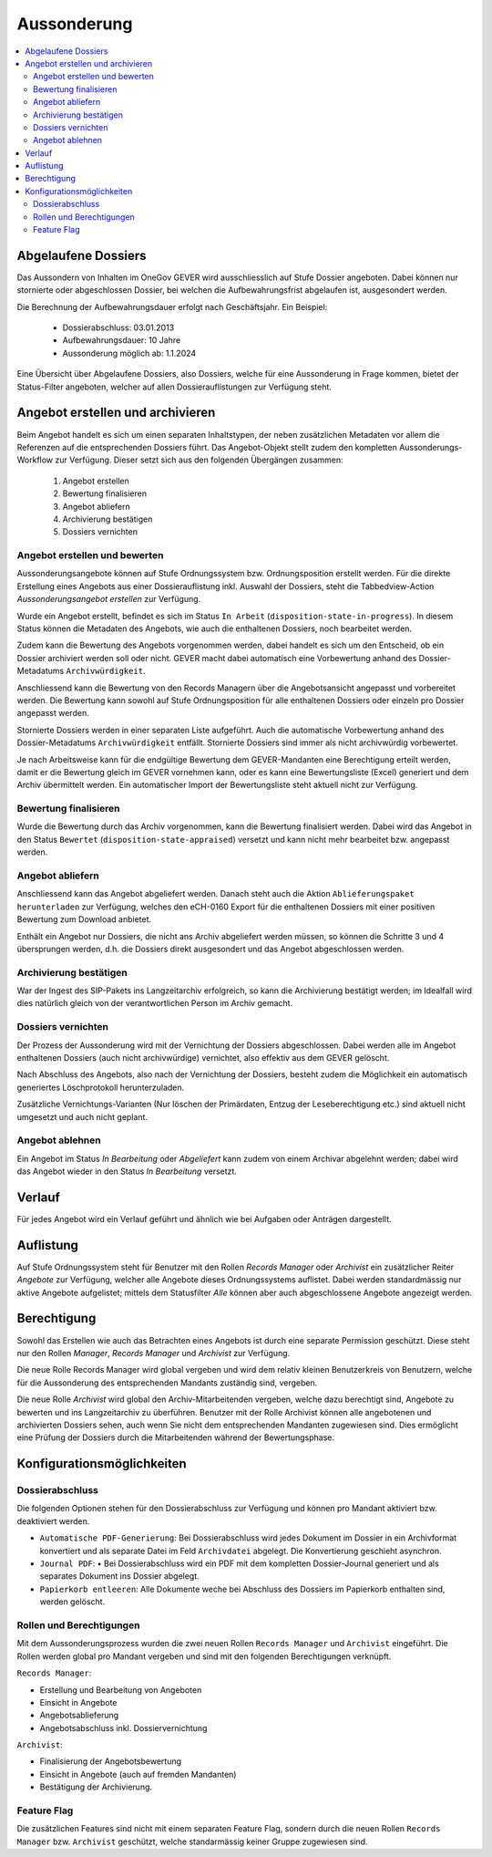 Aussonderung
============

.. contents::
   :local:
   :backlinks: none


Abgelaufene Dossiers
--------------------
Das Aussondern von Inhalten im OneGov GEVER wird ausschliesslich auf Stufe
Dossier angeboten. Dabei können nur stornierte oder abgeschlossen Dossier,
bei welchen die Aufbewahrungsfrist abgelaufen ist, ausgesondert werden.

Die Berechnung der Aufbewahrungsdauer erfolgt nach Geschäftsjahr. Ein Beispiel:

   - Dossierabschluss: 03.01.2013

   - Aufbewahrungsdauer: 10 Jahre

   - Aussonderung möglich ab: 1.1.2024

Eine Übersicht über Abgelaufene Dossiers, also Dossiers, welche für eine
Aussonderung in Frage kommen, bietet der Status-Filter angeboten, welcher auf
allen Dossierauflistungen zur Verfügung steht.


Angebot erstellen und archivieren
---------------------------------
Beim Angebot handelt es sich um einen separaten Inhaltstypen, der neben
zusätzlichen Metadaten vor allem die Referenzen auf die entsprechenden Dossiers
führt. Das Angebot-Objekt stellt zudem den kompletten Aussonderungs-Workflow
zur Verfügung. Dieser setzt sich aus den folgenden Übergängen zusammen:

 1. Angebot erstellen
 2. Bewertung finalisieren
 3. Angebot abliefern
 4. Archivierung bestätigen
 5. Dossiers vernichten

|img-aussonderung-5|


Angebot erstellen und bewerten
~~~~~~~~~~~~~~~~~~~~~~~~~~~~~~
Aussonderungsangebote können auf Stufe Ordnungssystem bzw. Ordnungsposition
erstellt werden. Für die direkte Erstellung eines Angebots aus einer
Dossierauflistung inkl. Auswahl der Dossiers, steht die Tabbedview-Action
`Aussonderungsangebot erstellen` zur Verfügung.

|img-aussonderung-1|

Wurde ein Angebot erstellt, befindet es sich im Status ``In Arbeit``
(``disposition-state-in-progress``). In diesem Status können die Metadaten des
Angebots, wie auch die enthaltenen Dossiers, noch bearbeitet werden.

Zudem kann die Bewertung des Angebots vorgenommen werden, dabei handelt es sich
um den Entscheid, ob ein Dossier archiviert werden soll oder nicht. GEVER macht
dabei automatisch eine Vorbewertung anhand des
Dossier-Metadatums ``Archivwürdigkeit``.

Anschliessend kann die Bewertung von den Records Managern über die
Angebotsansicht angepasst und vorbereitet werden. Die Bewertung kann sowohl auf Stufe Ordnungsposition für alle enthaltenen Dossiers oder einzeln pro Dossier angepasst werden.

|img-aussonderung-2|

Stornierte Dossiers werden in einer separaten Liste aufgeführt. Auch die
automatische Vorbewertung anhand des Dossier-Metadatums ``Archivwürdigkeit``
entfällt. Stornierte Dossiers sind immer als nicht archivwürdig vorbewertet.

|img-aussonderung-6|

Je nach Arbeitsweise kann für die endgültige Bewertung dem GEVER-Mandanten eine
Berechtigung erteilt werden, damit er die Bewertung gleich im GEVER vornehmen
kann, oder es kann eine Bewertungsliste (Excel) generiert und dem Archiv
übermittelt werden. Ein automatischer Import der Bewertungsliste steht aktuell
nicht zur Verfügung.


Bewertung finalisieren
~~~~~~~~~~~~~~~~~~~~~~
Wurde die Bewertung durch das Archiv vorgenommen, kann die Bewertung
finalisiert werden. Dabei wird das Angebot in den Status ``Bewertet``
(``disposition-state-appraised``) versetzt und kann nicht mehr bearbeitet bzw.
angepasst werden.

Angebot abliefern
~~~~~~~~~~~~~~~~~
Anschliessend kann das Angebot abgeliefert werden. Danach steht auch die
Aktion ``Ablieferungspaket herunterladen`` zur Verfügung, welches den eCH-0160
Export für die enthaltenen Dossiers mit einer positiven Bewertung zum Download
anbietet.

Enthält ein Angebot nur Dossiers, die nicht ans Archiv abgeliefert werden müssen,
so können die Schritte 3 und 4 übersprungen werden, d.h. die Dossiers direkt
ausgesondert und das Angebot abgeschlossen werden.


Archivierung bestätigen
~~~~~~~~~~~~~~~~~~~~~~~
War der Ingest des SIP-Pakets ins Langzeitarchiv erfolgreich, so kann die
Archivierung bestätigt werden; im Idealfall wird dies natürlich gleich von der
verantwortlichen Person im Archiv gemacht.


Dossiers vernichten
~~~~~~~~~~~~~~~~~~~
Der Prozess der Aussonderung wird mit der Vernichtung der Dossiers
abgeschlossen. Dabei werden alle im Angebot enthaltenen Dossiers (auch nicht
archivwürdige) vernichtet, also effektiv aus dem GEVER gelöscht.

Nach Abschluss des Angebots, also nach der Vernichtung der Dossiers, besteht
zudem die Möglichkeit ein automatisch generiertes Löschprotokoll
herunterzuladen.

Zusätzliche Vernichtungs-Varianten (Nur löschen der Primärdaten, Entzug der
Leseberechtigung etc.) sind aktuell nicht umgesetzt und auch nicht geplant.


Angebot ablehnen
~~~~~~~~~~~~~~~~
Ein Angebot im Status `In Bearbeitung` oder `Abgeliefert` kann zudem von einem
Archivar abgelehnt werden; dabei wird das Angebot wieder in den Status
`In Bearbeitung` versetzt.


Verlauf
-------
Für jedes Angebot wird ein Verlauf geführt und ähnlich wie bei Aufgaben oder
Anträgen dargestellt.

|img-aussonderung-3|


Auflistung
----------
Auf Stufe Ordnungssystem steht für Benutzer mit den Rollen `Records Manager`
oder `Archivist` ein zusätzlicher Reiter `Angebote` zur Verfügung, welcher alle
Angebote dieses Ordnungssystems auflistet. Dabei werden standardmässig nur
aktive Angebote aufgelistet; mittels dem Statusfilter `Alle` können aber auch
abgeschlossene Angebote angezeigt werden.

|img-aussonderung-4|


Berechtigung
------------
Sowohl das Erstellen wie auch das Betrachten eines Angebots ist durch eine
separate Permission geschützt. Diese steht nur den Rollen `Manager`,
`Records Manager` und `Archivist` zur Verfügung.

Die neue Rolle Records Manager wird global vergeben und wird dem relativ kleinen
Benutzerkreis von Benutzern, welche für die Aussonderung des entsprechenden
Mandants zuständig sind, vergeben.

Die neue Rolle `Archivist` wird global den Archiv-Mitarbeitenden vergeben,
welche dazu berechtigt sind, Angebote zu bewerten und ins Langzeitarchiv zu
überführen. Benutzer mit der Rolle Archivist können alle angebotenen und
archivierten Dossiers sehen, auch wenn Sie nicht dem entsprechenden Mandanten
zugewiesen sind. Dies ermöglicht eine Prüfung der Dossiers durch die
Mitarbeitenden während der Bewertungsphase.

Konfigurationsmöglichkeiten
---------------------------

Dossierabschluss
~~~~~~~~~~~~~~~~
Die folgenden Optionen stehen für den Dossierabschluss zur Verfügung und können pro Mandant aktiviert bzw. deaktiviert werden.

- ``Automatische PDF-Generierung``: Bei Dossierabschluss wird jedes Dokument im Dossier in ein Archivformat konvertiert und als separate Datei im Feld ``Archivdatei`` abgelegt. Die Konvertierung geschieht asynchron.
- ``Journal PDF``: •	Bei Dossierabschluss wird ein PDF mit dem kompletten Dossier-Journal generiert und als separates Dokument ins Dossier abgelegt.
- ``Papierkorb entleeren``: Alle Dokumente weche bei Abschluss des Dossiers im Papierkorb enthalten sind, werden gelöscht.

Rollen und Berechtigungen
~~~~~~~~~~~~~~~~~~~~~~~~~
Mit dem Aussonderungsprozess wurden die zwei neuen Rollen ``Records Manager`` und ``Archivist`` eingeführt. Die Rollen werden global pro Mandant vergeben und sind mit den folgenden Berechtigungen verknüpft.

``Records Manager``:

- Erstellung und Bearbeitung von Angeboten
- Einsicht in Angebote
- Angebotsablieferung
- Angebotsabschluss inkl. Dossiervernichtung

``Archivist``:

- Finalisierung der Angebotsbewertung
- Einsicht in Angebote (auch auf fremden Mandanten)
- Bestätigung der Archivierung.

Feature Flag
~~~~~~~~~~~~
Die zusätzlichen Features sind nicht mit einem separaten Feature Flag, sondern durch die neuen Rollen ``Records Manager`` bzw. ``Archivist`` geschützt, welche standarmässig keiner Gruppe zugewiesen sind.

.. |img-aussonderung-1| image:: img/media/img-aussonderung-1.png
.. |img-aussonderung-2| image:: img/media/img-aussonderung-2.png
.. |img-aussonderung-3| image:: img/media/img-aussonderung-3.png
.. |img-aussonderung-4| image:: img/media/img-aussonderung-4.png
.. |img-aussonderung-5| image:: img/media/img-aussonderung-5.png
.. |img-aussonderung-6| image:: img/media/img-aussonderung-6.png

.. disqus::
